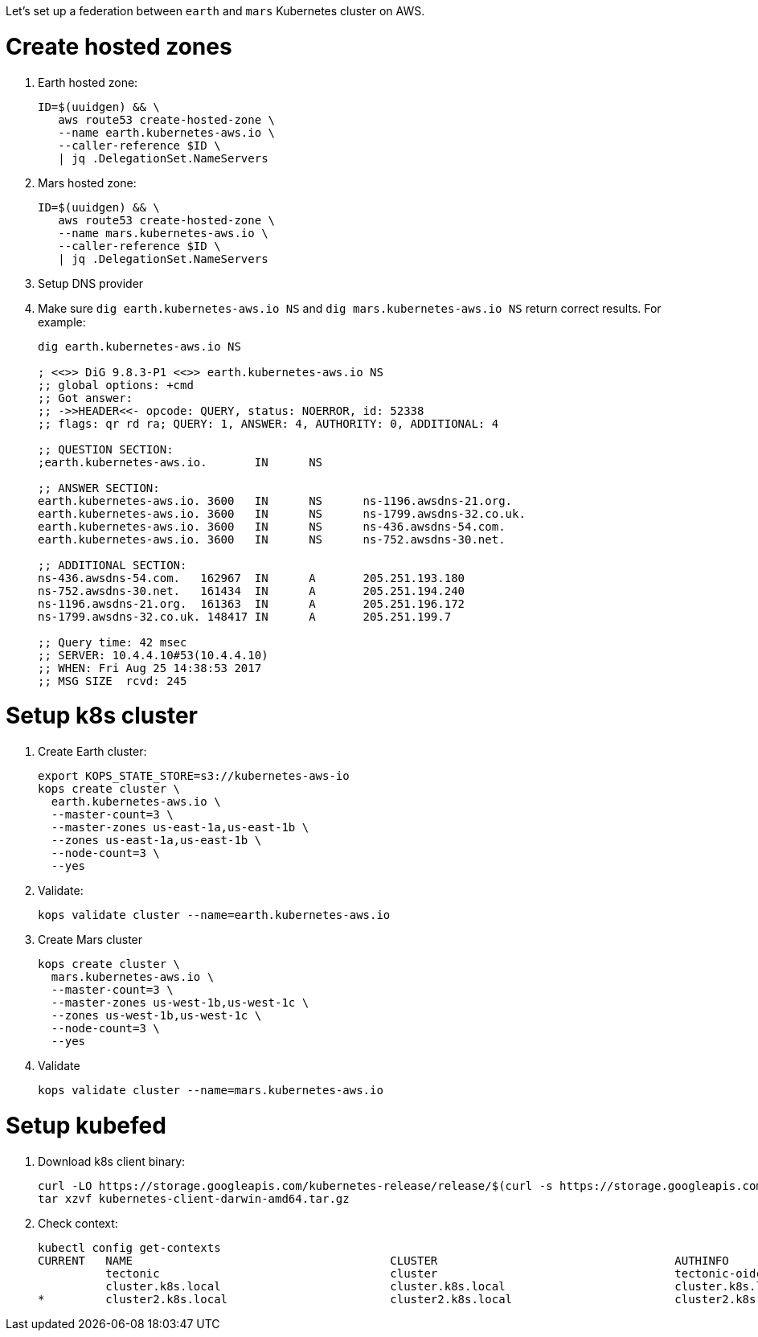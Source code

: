 Let's set up a federation between `earth` and `mars` Kubernetes cluster on AWS.

= Create hosted zones

. Earth hosted zone:
+
```
ID=$(uuidgen) && \
   aws route53 create-hosted-zone \
   --name earth.kubernetes-aws.io \
   --caller-reference $ID \
   | jq .DelegationSet.NameServers
```
+
. Mars hosted zone:
+
```
ID=$(uuidgen) && \
   aws route53 create-hosted-zone \
   --name mars.kubernetes-aws.io \
   --caller-reference $ID \
   | jq .DelegationSet.NameServers
```
+
. Setup DNS provider
. Make sure `dig earth.kubernetes-aws.io NS` and `dig mars.kubernetes-aws.io NS` return correct results. For example:
+
```
dig earth.kubernetes-aws.io NS

; <<>> DiG 9.8.3-P1 <<>> earth.kubernetes-aws.io NS
;; global options: +cmd
;; Got answer:
;; ->>HEADER<<- opcode: QUERY, status: NOERROR, id: 52338
;; flags: qr rd ra; QUERY: 1, ANSWER: 4, AUTHORITY: 0, ADDITIONAL: 4

;; QUESTION SECTION:
;earth.kubernetes-aws.io.	IN	NS

;; ANSWER SECTION:
earth.kubernetes-aws.io. 3600	IN	NS	ns-1196.awsdns-21.org.
earth.kubernetes-aws.io. 3600	IN	NS	ns-1799.awsdns-32.co.uk.
earth.kubernetes-aws.io. 3600	IN	NS	ns-436.awsdns-54.com.
earth.kubernetes-aws.io. 3600	IN	NS	ns-752.awsdns-30.net.

;; ADDITIONAL SECTION:
ns-436.awsdns-54.com.	162967	IN	A	205.251.193.180
ns-752.awsdns-30.net.	161434	IN	A	205.251.194.240
ns-1196.awsdns-21.org.	161363	IN	A	205.251.196.172
ns-1799.awsdns-32.co.uk. 148417	IN	A	205.251.199.7

;; Query time: 42 msec
;; SERVER: 10.4.4.10#53(10.4.4.10)
;; WHEN: Fri Aug 25 14:38:53 2017
;; MSG SIZE  rcvd: 245
```

= Setup k8s cluster

. Create Earth cluster:
+
```
export KOPS_STATE_STORE=s3://kubernetes-aws-io
kops create cluster \
  earth.kubernetes-aws.io \
  --master-count=3 \
  --master-zones us-east-1a,us-east-1b \
  --zones us-east-1a,us-east-1b \
  --node-count=3 \
  --yes
```
+
. Validate:
+
```
kops validate cluster --name=earth.kubernetes-aws.io
```
+
. Create Mars cluster
+
```
kops create cluster \
  mars.kubernetes-aws.io \
  --master-count=3 \
  --master-zones us-west-1b,us-west-1c \
  --zones us-west-1b,us-west-1c \
  --node-count=3 \
  --yes
```
+
. Validate
+
```
kops validate cluster --name=mars.kubernetes-aws.io
```

= Setup kubefed

. Download k8s client binary:
+
```
curl -LO https://storage.googleapis.com/kubernetes-release/release/$(curl -s https://storage.googleapis.com/kubernetes-release/release/stable.txt)/kubernetes-client-darwin-amd64.tar.gz
tar xzvf kubernetes-client-darwin-amd64.tar.gz
```
+
. Check context:
+
```
kubectl config get-contexts
CURRENT   NAME                                      CLUSTER                                   AUTHINFO                                  NAMESPACE
          tectonic                                  cluster                                   tectonic-oidc                             
          cluster.k8s.local                         cluster.k8s.local                         cluster.k8s.local                         
*         cluster2.k8s.local                        cluster2.k8s.local                        cluster2.k8s.local                        
```
+

